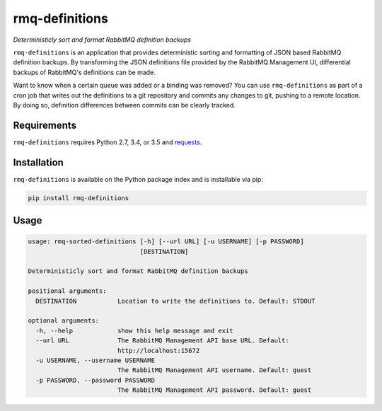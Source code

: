 rmq-definitions
===============
*Deterministicly sort and format RabbitMQ definition backups*

``rmq-definitions`` is an application that provides deterministic sorting and 
formatting of JSON based RabbitMQ definition backups.  By transforming the JSON 
definitions file provided by the RabbitMQ Management UI, differential backups
of RabbitMQ's definitions can be made. 

Want to know when a certain queue was added or a binding was removed? You can 
use ``rmq-definitions`` as part of a cron job that writes out the definitions 
to a git repository and commits any changes to git, pushing to a remote 
location. By doing so, definition differences between commits can be 
clearly tracked. 

|Version| |Downloads| |Status| |License|

Requirements
------------
``rmq-definitions`` requires Python 2.7, 3.4, or 3.5 and 
`requests <http://docs.python-requests.org/en/master/>`_.

Installation
------------
``rmq-definitions`` is available on the Python package index and is 
installable via pip:

.. code:: bash

    pip install rmq-definitions

Usage
-----

.. code::

	usage: rmq-sorted-definitions [-h] [--url URL] [-u USERNAME] [-p PASSWORD]
	                              [DESTINATION]

	Deterministicly sort and format RabbitMQ definition backups

	positional arguments:
	  DESTINATION           Location to write the definitions to. Default: STDOUT

	optional arguments:
	  -h, --help            show this help message and exit
	  --url URL             The RabbitMQ Management API base URL. Default:
	                        http://localhost:15672
	  -u USERNAME, --username USERNAME
	                        The RabbitMQ Management API username. Default: guest
	  -p PASSWORD, --password PASSWORD
	                        The RabbitMQ Management API password. Default: guest


.. |Version| image:: https://img.shields.io/pypi/v/rmq-definitions.svg?
   :target: http://badge.fury.io/py/rmq-definitions

.. |Status| image:: https://img.shields.io/travis/sprockets/rmq-definitions.svg?
   :target: https://travis-ci.org/sprockets/rmq-definitions

.. |Downloads| image:: https://img.shields.io/pypi/dm/rmq-definitions.svg?
   :target: https://pypi.python.org/pypi/rmq-definitions

.. |License| image:: https://img.shields.io/pypi/l/rmq-definitions.svg?
   :target: https://rmq-definitions.readthedocs.org
